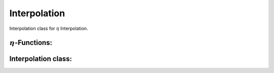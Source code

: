 Interpolation
==============

Interpolation class for :math:`\eta` Interpolation. 

:math:`\eta`-Functions: 
---------------------------

.. doxygenstruct:: aare::Eta2
    :members: 
    :undoc-members: 
    :private-members: 

.. doxygenfunction:: aare::calculate_eta2(const ClusterVector<ClusterType>&)

.. doxygenfunction:: aare::calculate_eta2(const Cluster<T, ClusterSizeX, ClusterSizeY, CoordType>&)

.. doxygenfunction:: aare::calculate_full_eta2(const ClusterVector<ClusterType>&)

.. doxygenfunction:: aare::calculate_full_eta2(const Cluster<T, ClusterSizeX, ClusterSizeY, CoordType>&)

.. doxygenfunction:: aare::calculate_eta3(const ClusterVector<Cluster<T, 3,3, CoordType>>&)

.. doxygenfunction:: aare::calculate_eta3(const Cluster<T, 3, 3, CoordType>&)

.. doxygenfunction:: aare::calculate_cross_eta3(const ClusterVector<Cluster<T, 3,3, CoordType>>&)

.. doxygenfunction:: aare::calculate_cross_eta3(const Cluster<T, 3, 3, CoordType>&)

Interpolation class: 
---------------------

.. doxygenclass:: aare::Interpolator
   :members:
   :undoc-members:
   :private-members:


